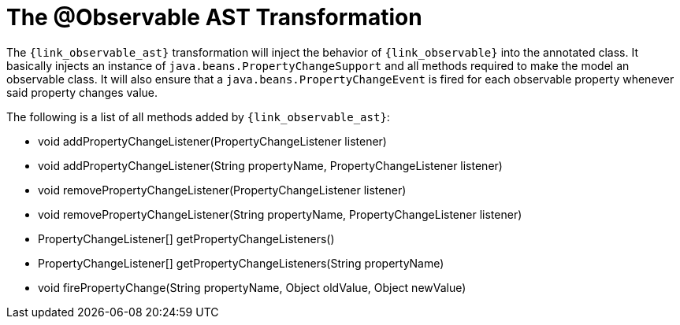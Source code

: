 
[[_models_observable_transformation]]
= The @Observable AST Transformation

The `{link_observable_ast}` transformation will inject the behavior of `{link_observable}`
into the annotated class. It basically injects an instance of `java.beans.PropertyChangeSupport`
and all methods required to make the model an observable class. It will also ensure that
a `java.beans.PropertyChangeEvent` is fired for each observable property whenever said
property changes value.

The following is a list of all methods added by `{link_observable_ast}`:

 * void addPropertyChangeListener(PropertyChangeListener listener)
 * void addPropertyChangeListener(String propertyName, PropertyChangeListener listener)
 * void removePropertyChangeListener(PropertyChangeListener listener)
 * void removePropertyChangeListener(String propertyName, PropertyChangeListener listener)
 * PropertyChangeListener[] getPropertyChangeListeners()
 * PropertyChangeListener[] getPropertyChangeListeners(String propertyName)
 * void firePropertyChange(String propertyName, Object oldValue, Object newValue)
